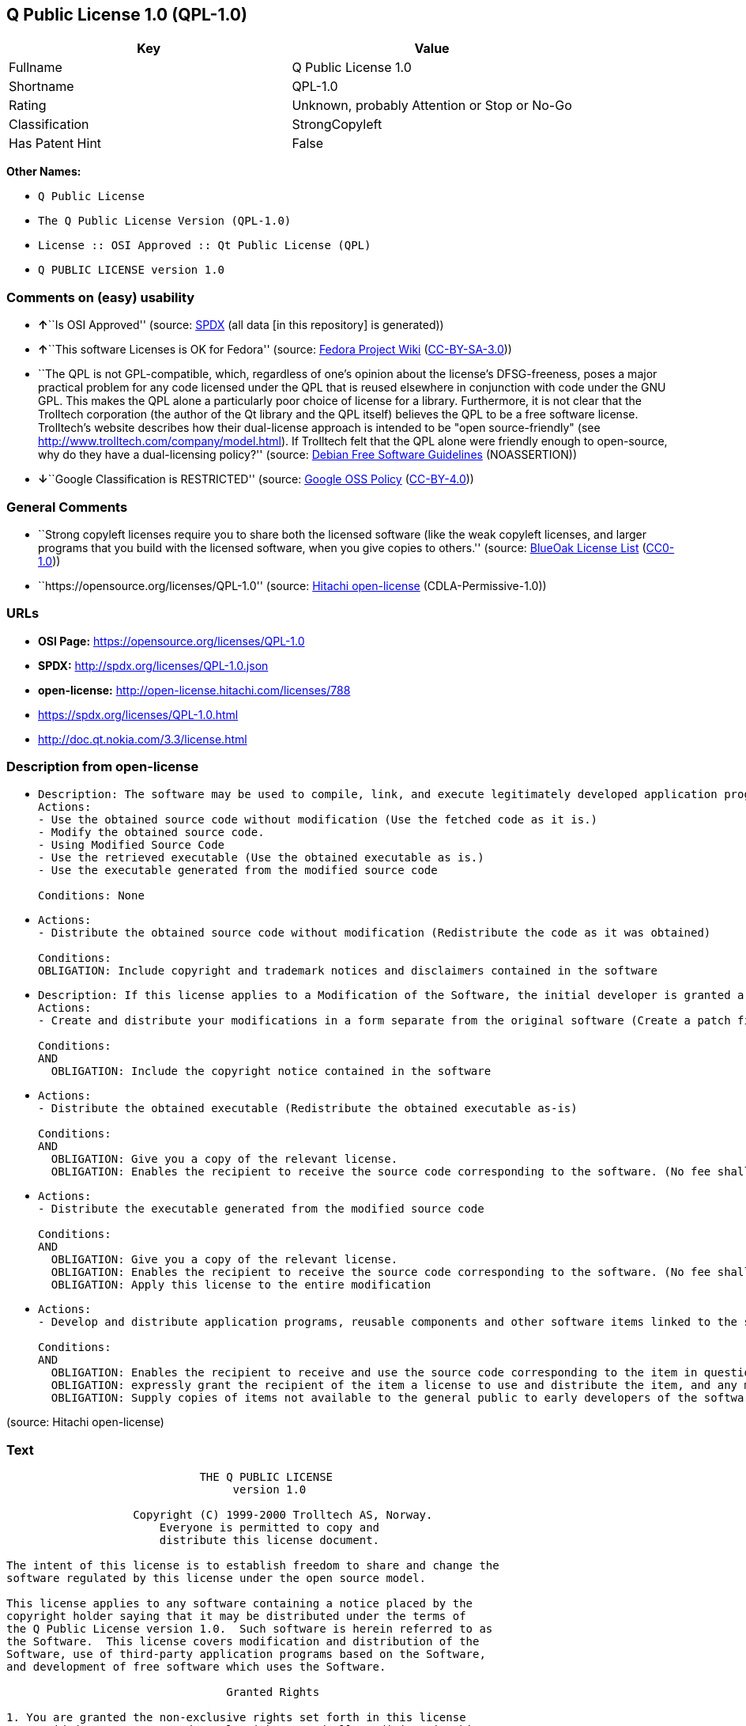 == Q Public License 1.0 (QPL-1.0)

[cols=",",options="header",]
|===
|Key |Value
|Fullname |Q Public License 1.0
|Shortname |QPL-1.0
|Rating |Unknown, probably Attention or Stop or No-Go
|Classification |StrongCopyleft
|Has Patent Hint |False
|===

*Other Names:*

* `Q Public License`
* `The Q Public License Version (QPL-1.0)`
* `License :: OSI Approved :: Qt Public License (QPL)`
* `Q PUBLIC LICENSE version 1.0`

=== Comments on (easy) usability

* **↑**``Is OSI Approved'' (source:
https://spdx.org/licenses/QPL-1.0.html[SPDX] (all data [in this
repository] is generated))
* **↑**``This software Licenses is OK for Fedora'' (source:
https://fedoraproject.org/wiki/Licensing:Main?rd=Licensing[Fedora
Project Wiki]
(https://creativecommons.org/licenses/by-sa/3.0/legalcode[CC-BY-SA-3.0]))
* ``The QPL is not GPL-compatible, which, regardless of one's opinion
about the license's DFSG-freeness, poses a major practical problem for
any code licensed under the QPL that is reused elsewhere in conjunction
with code under the GNU GPL. This makes the QPL alone a particularly
poor choice of license for a library. Furthermore, it is not clear that
the Trolltech corporation (the author of the Qt library and the QPL
itself) believes the QPL to be a free software license. Trolltech's
website describes how their dual-license approach is intended to be
"open source-friendly" (see
http://www.trolltech.com/company/model.html). If Trolltech felt that the
QPL alone were friendly enough to open-source, why do they have a
dual-licensing policy?'' (source:
https://wiki.debian.org/DFSGLicenses[Debian Free Software Guidelines]
(NOASSERTION))
* **↓**``Google Classification is RESTRICTED'' (source:
https://opensource.google.com/docs/thirdparty/licenses/[Google OSS
Policy]
(https://creativecommons.org/licenses/by/4.0/legalcode[CC-BY-4.0]))

=== General Comments

* ``Strong copyleft licenses require you to share both the licensed
software (like the weak copyleft licenses, and larger programs that you
build with the licensed software, when you give copies to others.''
(source: https://blueoakcouncil.org/copyleft[BlueOak License List]
(https://raw.githubusercontent.com/blueoakcouncil/blue-oak-list-npm-package/master/LICENSE[CC0-1.0]))
* ``https://opensource.org/licenses/QPL-1.0'' (source:
https://github.com/Hitachi/open-license[Hitachi open-license]
(CDLA-Permissive-1.0))

=== URLs

* *OSI Page:* https://opensource.org/licenses/QPL-1.0
* *SPDX:* http://spdx.org/licenses/QPL-1.0.json
* *open-license:* http://open-license.hitachi.com/licenses/788
* https://spdx.org/licenses/QPL-1.0.html
* http://doc.qt.nokia.com/3.3/license.html

=== Description from open-license

* {blank}
+
....
Description: The software may be used to compile, link, and execute legitimately developed application programs.
Actions:
- Use the obtained source code without modification (Use the fetched code as it is.)
- Modify the obtained source code.
- Using Modified Source Code
- Use the retrieved executable (Use the obtained executable as is.)
- Use the executable generated from the modified source code

Conditions: None
....
* {blank}
+
....
Actions:
- Distribute the obtained source code without modification (Redistribute the code as it was obtained)

Conditions:
OBLIGATION: Include copyright and trademark notices and disclaimers contained in the software
....
* {blank}
+
....
Description: If this license applies to a Modification of the Software, the initial developer is granted a non-exclusive, royalty-free right to distribute his or her Modification as part of future versions of the Software, provided that such future versions are also available under the terms of this license in addition to the initial developer's license. However, such future versions shall be made available under the terms of this license in addition to the initial developer's license.
Actions:
- Create and distribute your modifications in a form separate from the original software (Create a patch file or other format)

Conditions:
AND
  OBLIGATION: Include the copyright notice contained in the software

....
* {blank}
+
....
Actions:
- Distribute the obtained executable (Redistribute the obtained executable as-is)

Conditions:
AND
  OBLIGATION: Give you a copy of the relevant license.
  OBLIGATION: Enables the recipient to receive the source code corresponding to the software. (No fee shall be charged in excess of the cost of transferring the data. ● Conspicuous inclusion of a notice regarding these terms and conditions.)

....
* {blank}
+
....
Actions:
- Distribute the executable generated from the modified source code

Conditions:
AND
  OBLIGATION: Give you a copy of the relevant license.
  OBLIGATION: Enables the recipient to receive the source code corresponding to the software. (No fee shall be charged in excess of the cost of transferring the data. ● Conspicuous inclusion of a notice regarding these terms and conditions.)
  OBLIGATION: Apply this license to the entire modification

....
* {blank}
+
....
Actions:
- Develop and distribute application programs, reusable components and other software items linked to the software (including modifications)

Conditions:
AND
  OBLIGATION: Enables the recipient to receive and use the source code corresponding to the item in question. (No fee shall be charged in excess of the cost of transferring the data.)
  OBLIGATION: expressly grant the recipient of the item a license to use and distribute the item, and any modifications thereof, in both executable and source code form.
  OBLIGATION: Supply copies of items not available to the general public to early developers of the software upon request from them.

....

(source: Hitachi open-license)

=== Text

....
			     THE Q PUBLIC LICENSE
				  version 1.0

		   Copyright (C) 1999-2000 Trolltech AS, Norway.
		       Everyone is permitted to copy and
		       distribute this license document.

The intent of this license is to establish freedom to share and change the
software regulated by this license under the open source model.

This license applies to any software containing a notice placed by the
copyright holder saying that it may be distributed under the terms of
the Q Public License version 1.0.  Such software is herein referred to as
the Software.  This license covers modification and distribution of the
Software, use of third-party application programs based on the Software,
and development of free software which uses the Software.

				 Granted Rights

1. You are granted the non-exclusive rights set forth in this license
   provided you agree to and comply with any and all conditions in this
   license.  Whole or partial distribution of the Software, or software
   items that link with the Software, in any form signifies acceptance of
   this license.

2. You may copy and distribute the Software in unmodified form provided
   that the entire package, including - but not restricted to - copyright,
   trademark notices and disclaimers, as released by the initial developer
   of the Software, is distributed.

3. You may make modifications to the Software and distribute your
   modifications, in a form that is separate from the Software, such as
   patches. The following restrictions apply to modifications:

     a. Modifications must not alter or remove any copyright notices in
        the Software.

     b. When modifications to the Software are released under this
        license, a non-exclusive royalty-free right is granted to the
        initial developer of the Software to distribute your modification
        in future versions of the Software provided such versions remain
        available under these terms in addition to any other license(s) of
        the initial developer.

4. You may distribute machine-executable forms of the Software or
   machine-executable forms of modified versions of the Software, provided
   that you meet these restrictions:

     a. You must include this license document in the distribution.

     b. You must ensure that all recipients of the machine-executable forms
        are also able to receive the complete machine-readable source code
        to the distributed Software, including all modifications, without
        any charge beyond the costs of data transfer, and place prominent
        notices in the distribution explaining this.

     c. You must ensure that all modifications included in the
        machine-executable forms are available under the terms of this
        license.

5. You may use the original or modified versions of the Software to
   compile, link and run application programs legally developed by you
   or by others.

6. You may develop application programs, reusable components and other
   software items that link with the original or modified versions of the
   Software.  These items, when distributed, are subject to the following
   requirements:

     a. You must ensure that all recipients of machine-executable forms of
        these items are also able to receive and use the complete
        machine-readable source code to the items without any charge
        beyond the costs of data transfer.

     b. You must explicitly license all recipients of your items to use
        and re-distribute original and modified versions of the items in
        both machine-executable and source code forms. The recipients must
        be able to do so without any charges whatsoever, and they must be
        able to re-distribute to anyone they choose.


     c. If the items are not available to the general public, and the
        initial developer of the Software requests a copy of the items,
        then you must supply one.

			    Limitations of Liability

In no event shall the initial developers or copyright holders be liable
for any damages whatsoever, including - but not restricted to - lost
revenue or profits or other direct, indirect, special, incidental or
consequential damages, even if they have been advised of the possibility
of such damages, except to the extent invariable law, if any, provides
otherwise.

			          No Warranty

The Software and this license document are provided AS IS with NO WARRANTY
OF ANY KIND, INCLUDING THE WARRANTY OF DESIGN, MERCHANTABILITY AND FITNESS
FOR A PARTICULAR PURPOSE.
                                 Choice of Law

This license is governed by the Laws of Norway. Disputes shall be settled
by Oslo City Court.
....

'''''

=== Raw Data

==== Facts

* LicenseName
* https://blueoakcouncil.org/copyleft[BlueOak License List]
(https://raw.githubusercontent.com/blueoakcouncil/blue-oak-list-npm-package/master/LICENSE[CC0-1.0])
* https://wiki.debian.org/DFSGLicenses[Debian Free Software Guidelines]
(NOASSERTION)
* https://fedoraproject.org/wiki/Licensing:Main?rd=Licensing[Fedora
Project Wiki]
(https://creativecommons.org/licenses/by-sa/3.0/legalcode[CC-BY-SA-3.0])
* https://opensource.google.com/docs/thirdparty/licenses/[Google OSS
Policy]
(https://creativecommons.org/licenses/by/4.0/legalcode[CC-BY-4.0])
* https://github.com/okfn/licenses/blob/master/licenses.csv[Open
Knowledge International]
(https://opendatacommons.org/licenses/pddl/1-0/[PDDL-1.0])
* https://opensource.org/licenses/[OpenSourceInitiative]
(https://creativecommons.org/licenses/by/4.0/legalcode[CC-BY-4.0])
* https://github.com/OpenChain-Project/curriculum/raw/ddf1e879341adbd9b297cd67c5d5c16b2076540b/policy-template/Open%20Source%20Policy%20Template%20for%20OpenChain%20Specification%201.2.ods[OpenChainPolicyTemplate]
(CC0-1.0)
* https://github.com/Hitachi/open-license[Hitachi open-license]
(CDLA-Permissive-1.0)
* https://spdx.org/licenses/QPL-1.0.html[SPDX] (all data [in this
repository] is generated)
* https://en.wikipedia.org/wiki/Comparison_of_free_and_open-source_software_licenses[Wikipedia]
(https://creativecommons.org/licenses/by-sa/3.0/legalcode[CC-BY-SA-3.0])

==== Raw JSON

....
{
    "__impliedNames": [
        "QPL-1.0",
        "Q Public License 1.0",
        "Q Public License",
        "The Q Public License Version (QPL-1.0)",
        "License :: OSI Approved :: Qt Public License (QPL)",
        "Q PUBLIC LICENSE version 1.0"
    ],
    "__impliedId": "QPL-1.0",
    "__isFsfFree": true,
    "__impliedAmbiguousNames": [
        "Q Public License",
        "Q Public License (QPL), Version 1.0",
        "QPL"
    ],
    "__impliedComments": [
        [
            "BlueOak License List",
            [
                "Strong copyleft licenses require you to share both the licensed software (like the weak copyleft licenses, and larger programs that you build with the licensed software, when you give copies to others."
            ]
        ],
        [
            "Hitachi open-license",
            [
                "https://opensource.org/licenses/QPL-1.0"
            ]
        ]
    ],
    "__hasPatentHint": false,
    "facts": {
        "Open Knowledge International": {
            "is_generic": null,
            "legacy_ids": [],
            "status": "active",
            "domain_software": true,
            "url": "https://opensource.org/licenses/QPL-1.0",
            "maintainer": "",
            "od_conformance": "not reviewed",
            "_sourceURL": "https://github.com/okfn/licenses/blob/master/licenses.csv",
            "domain_data": false,
            "osd_conformance": "approved",
            "id": "QPL-1.0",
            "title": "Q Public License 1.0",
            "_implications": {
                "__impliedNames": [
                    "QPL-1.0",
                    "Q Public License 1.0"
                ],
                "__impliedId": "QPL-1.0",
                "__impliedURLs": [
                    [
                        null,
                        "https://opensource.org/licenses/QPL-1.0"
                    ]
                ]
            },
            "domain_content": false
        },
        "LicenseName": {
            "implications": {
                "__impliedNames": [
                    "QPL-1.0"
                ],
                "__impliedId": "QPL-1.0"
            },
            "shortname": "QPL-1.0",
            "otherNames": []
        },
        "SPDX": {
            "isSPDXLicenseDeprecated": false,
            "spdxFullName": "Q Public License 1.0",
            "spdxDetailsURL": "http://spdx.org/licenses/QPL-1.0.json",
            "_sourceURL": "https://spdx.org/licenses/QPL-1.0.html",
            "spdxLicIsOSIApproved": true,
            "spdxSeeAlso": [
                "http://doc.qt.nokia.com/3.3/license.html",
                "https://opensource.org/licenses/QPL-1.0"
            ],
            "_implications": {
                "__impliedNames": [
                    "QPL-1.0",
                    "Q Public License 1.0"
                ],
                "__impliedId": "QPL-1.0",
                "__impliedJudgement": [
                    [
                        "SPDX",
                        {
                            "tag": "PositiveJudgement",
                            "contents": "Is OSI Approved"
                        }
                    ]
                ],
                "__isOsiApproved": true,
                "__impliedURLs": [
                    [
                        "SPDX",
                        "http://spdx.org/licenses/QPL-1.0.json"
                    ],
                    [
                        null,
                        "http://doc.qt.nokia.com/3.3/license.html"
                    ],
                    [
                        null,
                        "https://opensource.org/licenses/QPL-1.0"
                    ]
                ]
            },
            "spdxLicenseId": "QPL-1.0"
        },
        "Fedora Project Wiki": {
            "GPLv2 Compat?": "NO",
            "rating": "Good",
            "Upstream URL": "http://doc.qt.digia.com/3.0/license.html",
            "GPLv3 Compat?": "NO",
            "Short Name": "QPL",
            "licenseType": "license",
            "_sourceURL": "https://fedoraproject.org/wiki/Licensing:Main?rd=Licensing",
            "Full Name": "Q Public License",
            "FSF Free?": "Yes",
            "_implications": {
                "__impliedNames": [
                    "Q Public License"
                ],
                "__isFsfFree": true,
                "__impliedAmbiguousNames": [
                    "QPL"
                ],
                "__impliedJudgement": [
                    [
                        "Fedora Project Wiki",
                        {
                            "tag": "PositiveJudgement",
                            "contents": "This software Licenses is OK for Fedora"
                        }
                    ]
                ]
            }
        },
        "OpenChainPolicyTemplate": {
            "isSaaSDeemed": "no",
            "licenseType": "copyleft",
            "freedomOrDeath": "no",
            "typeCopyleft": "weak",
            "_sourceURL": "https://github.com/OpenChain-Project/curriculum/raw/ddf1e879341adbd9b297cd67c5d5c16b2076540b/policy-template/Open%20Source%20Policy%20Template%20for%20OpenChain%20Specification%201.2.ods",
            "name": "Q Public License ",
            "commercialUse": true,
            "spdxId": "QPL-1.0",
            "_implications": {
                "__impliedNames": [
                    "QPL-1.0"
                ]
            }
        },
        "Debian Free Software Guidelines": {
            "LicenseName": "Q Public License (QPL), Version 1.0",
            "State": "DFSGStateUnsettled",
            "_sourceURL": "https://wiki.debian.org/DFSGLicenses",
            "_implications": {
                "__impliedNames": [
                    "QPL-1.0"
                ],
                "__impliedAmbiguousNames": [
                    "Q Public License (QPL), Version 1.0"
                ],
                "__impliedJudgement": [
                    [
                        "Debian Free Software Guidelines",
                        {
                            "tag": "NeutralJudgement",
                            "contents": "The QPL is not GPL-compatible, which, regardless of one's opinion about the license's DFSG-freeness, poses a major practical problem for any code licensed under the QPL that is reused elsewhere in conjunction with code under the GNU GPL. This makes the QPL alone a particularly poor choice of license for a library. Furthermore, it is not clear that the Trolltech corporation (the author of the Qt library and the QPL itself) believes the QPL to be a free software license. Trolltech's website describes how their dual-license approach is intended to be \"open source-friendly\" (see http://www.trolltech.com/company/model.html). If Trolltech felt that the QPL alone were friendly enough to open-source, why do they have a dual-licensing policy?"
                        }
                    ]
                ]
            },
            "Comment": "The QPL is not GPL-compatible, which, regardless of one's opinion about the license's DFSG-freeness, poses a major practical problem for any code licensed under the QPL that is reused elsewhere in conjunction with code under the GNU GPL. This makes the QPL alone a particularly poor choice of license for a library. Furthermore, it is not clear that the Trolltech corporation (the author of the Qt library and the QPL itself) believes the QPL to be a free software license. Trolltech's website describes how their dual-license approach is intended to be \"open source-friendly\" (see http://www.trolltech.com/company/model.html). If Trolltech felt that the QPL alone were friendly enough to open-source, why do they have a dual-licensing policy?",
            "LicenseId": "QPL-1.0"
        },
        "Hitachi open-license": {
            "summary": "https://opensource.org/licenses/QPL-1.0",
            "notices": [
                {
                    "content": "Neither the initial developer nor the copyright holder, even if advised of the possibility of such damages, shall be liable for any damages, including, but not limited to, loss of income, loss of profits, or any other direct, indirect, special, incidental, or consequential damages, except to the extent it would otherwise be provided in the event of an unchanging law The Company shall not be liable for any of the following"
                },
                {
                    "content": "such software and this license are provided \"as-is\" and without any warranties of any kind, including warranties of design, commercial applicability or fitness for a particular purpose.",
                    "description": "There is no guarantee."
                },
                {
                    "content": "This license is subject to the provisions of Norwegian law. The dispute shall be resolved by the Oslo City Court."
                }
            ],
            "_sourceURL": "http://open-license.hitachi.com/licenses/788",
            "content": "\t\t\t     THE Q PUBLIC LICENSE\n\t\t\t\t  version 1.0\n\n\t\t   Copyright (C) 1999-2000 Trolltech AS, Norway.\n\t\t       Everyone is permitted to copy and\n\t\t       distribute this license document.\n\nThe intent of this license is to establish freedom to share and change the\nsoftware regulated by this license under the open source model.\n\nThis license applies to any software containing a notice placed by the\ncopyright holder saying that it may be distributed under the terms of\nthe Q Public License version 1.0.  Such software is herein referred to as\nthe Software.  This license covers modification and distribution of the\nSoftware, use of third-party application programs based on the Software,\nand development of free software which uses the Software.\n\n\t\t\t\t Granted Rights\n\n1. You are granted the non-exclusive rights set forth in this license\n   provided you agree to and comply with any and all conditions in this\n   license.  Whole or partial distribution of the Software, or software\n   items that link with the Software, in any form signifies acceptance of\n   this license.\n\n2. You may copy and distribute the Software in unmodified form provided\n   that the entire package, including - but not restricted to - copyright,\n   trademark notices and disclaimers, as released by the initial developer\n   of the Software, is distributed.\n\n3. You may make modifications to the Software and distribute your\n   modifications, in a form that is separate from the Software, such as\n   patches. The following restrictions apply to modifications:\n\n     a. Modifications must not alter or remove any copyright notices in\n        the Software.\n\n     b. When modifications to the Software are released under this\n        license, a non-exclusive royalty-free right is granted to the\n        initial developer of the Software to distribute your modification\n        in future versions of the Software provided such versions remain\n        available under these terms in addition to any other license(s) of\n        the initial developer.\n\n4. You may distribute machine-executable forms of the Software or\n   machine-executable forms of modified versions of the Software, provided\n   that you meet these restrictions:\n\n     a. You must include this license document in the distribution.\n\n     b. You must ensure that all recipients of the machine-executable forms\n        are also able to receive the complete machine-readable source code\n        to the distributed Software, including all modifications, without\n        any charge beyond the costs of data transfer, and place prominent\n        notices in the distribution explaining this.\n\n     c. You must ensure that all modifications included in the\n        machine-executable forms are available under the terms of this\n        license.\n\n5. You may use the original or modified versions of the Software to\n   compile, link and run application programs legally developed by you\n   or by others.\n\n6. You may develop application programs, reusable components and other\n   software items that link with the original or modified versions of the\n   Software.  These items, when distributed, are subject to the following\n   requirements:\n\n     a. You must ensure that all recipients of machine-executable forms of\n        these items are also able to receive and use the complete\n        machine-readable source code to the items without any charge\n        beyond the costs of data transfer.\n\n     b. You must explicitly license all recipients of your items to use\n        and re-distribute original and modified versions of the items in\n        both machine-executable and source code forms. The recipients must\n        be able to do so without any charges whatsoever, and they must be\n        able to re-distribute to anyone they choose.\n\n\n     c. If the items are not available to the general public, and the\n        initial developer of the Software requests a copy of the items,\n        then you must supply one.\n\n\t\t\t    Limitations of Liability\n\nIn no event shall the initial developers or copyright holders be liable\nfor any damages whatsoever, including - but not restricted to - lost\nrevenue or profits or other direct, indirect, special, incidental or\nconsequential damages, even if they have been advised of the possibility\nof such damages, except to the extent invariable law, if any, provides\notherwise.\n\n\t\t\t          No Warranty\n\nThe Software and this license document are provided AS IS with NO WARRANTY\nOF ANY KIND, INCLUDING THE WARRANTY OF DESIGN, MERCHANTABILITY AND FITNESS\nFOR A PARTICULAR PURPOSE.\n                                 Choice of Law\n\nThis license is governed by the Laws of Norway. Disputes shall be settled\nby Oslo City Court.",
            "name": "Q PUBLIC LICENSE version 1.0",
            "permissions": [
                {
                    "actions": [
                        {
                            "name": "Use the obtained source code without modification",
                            "description": "Use the fetched code as it is."
                        },
                        {
                            "name": "Modify the obtained source code."
                        },
                        {
                            "name": "Using Modified Source Code"
                        },
                        {
                            "name": "Use the retrieved executable",
                            "description": "Use the obtained executable as is."
                        },
                        {
                            "name": "Use the executable generated from the modified source code"
                        }
                    ],
                    "_str": "Description: The software may be used to compile, link, and execute legitimately developed application programs.\nActions:\n- Use the obtained source code without modification (Use the fetched code as it is.)\n- Modify the obtained source code.\n- Using Modified Source Code\n- Use the retrieved executable (Use the obtained executable as is.)\n- Use the executable generated from the modified source code\n\nConditions: None\n",
                    "conditions": null,
                    "description": "The software may be used to compile, link, and execute legitimately developed application programs."
                },
                {
                    "actions": [
                        {
                            "name": "Distribute the obtained source code without modification",
                            "description": "Redistribute the code as it was obtained"
                        }
                    ],
                    "_str": "Actions:\n- Distribute the obtained source code without modification (Redistribute the code as it was obtained)\n\nConditions:\nOBLIGATION: Include copyright and trademark notices and disclaimers contained in the software\n",
                    "conditions": {
                        "name": "Include copyright and trademark notices and disclaimers contained in the software",
                        "type": "OBLIGATION"
                    }
                },
                {
                    "actions": [
                        {
                            "name": "Create and distribute your modifications in a form separate from the original software",
                            "description": "Create a patch file or other format"
                        }
                    ],
                    "_str": "Description: If this license applies to a Modification of the Software, the initial developer is granted a non-exclusive, royalty-free right to distribute his or her Modification as part of future versions of the Software, provided that such future versions are also available under the terms of this license in addition to the initial developer's license. However, such future versions shall be made available under the terms of this license in addition to the initial developer's license.\nActions:\n- Create and distribute your modifications in a form separate from the original software (Create a patch file or other format)\n\nConditions:\nAND\n  OBLIGATION: Include the copyright notice contained in the software\n\n",
                    "conditions": {
                        "AND": [
                            {
                                "name": "Include the copyright notice contained in the software",
                                "type": "OBLIGATION"
                            }
                        ]
                    },
                    "description": "If this license applies to a Modification of the Software, the initial developer is granted a non-exclusive, royalty-free right to distribute his or her Modification as part of future versions of the Software, provided that such future versions are also available under the terms of this license in addition to the initial developer's license. However, such future versions shall be made available under the terms of this license in addition to the initial developer's license."
                },
                {
                    "actions": [
                        {
                            "name": "Distribute the obtained executable",
                            "description": "Redistribute the obtained executable as-is"
                        }
                    ],
                    "_str": "Actions:\n- Distribute the obtained executable (Redistribute the obtained executable as-is)\n\nConditions:\nAND\n  OBLIGATION: Give you a copy of the relevant license.\n  OBLIGATION: Enables the recipient to receive the source code corresponding to the software. (No fee shall be charged in excess of the cost of transferring the data. ● Conspicuous inclusion of a notice regarding these terms and conditions.)\n\n",
                    "conditions": {
                        "AND": [
                            {
                                "name": "Give you a copy of the relevant license.",
                                "type": "OBLIGATION"
                            },
                            {
                                "name": "Enables the recipient to receive the source code corresponding to the software.",
                                "type": "OBLIGATION",
                                "description": "No fee shall be charged in excess of the cost of transferring the data. ● Conspicuous inclusion of a notice regarding these terms and conditions."
                            }
                        ]
                    }
                },
                {
                    "actions": [
                        {
                            "name": "Distribute the executable generated from the modified source code"
                        }
                    ],
                    "_str": "Actions:\n- Distribute the executable generated from the modified source code\n\nConditions:\nAND\n  OBLIGATION: Give you a copy of the relevant license.\n  OBLIGATION: Enables the recipient to receive the source code corresponding to the software. (No fee shall be charged in excess of the cost of transferring the data. ● Conspicuous inclusion of a notice regarding these terms and conditions.)\n  OBLIGATION: Apply this license to the entire modification\n\n",
                    "conditions": {
                        "AND": [
                            {
                                "name": "Give you a copy of the relevant license.",
                                "type": "OBLIGATION"
                            },
                            {
                                "name": "Enables the recipient to receive the source code corresponding to the software.",
                                "type": "OBLIGATION",
                                "description": "No fee shall be charged in excess of the cost of transferring the data. ● Conspicuous inclusion of a notice regarding these terms and conditions."
                            },
                            {
                                "name": "Apply this license to the entire modification",
                                "type": "OBLIGATION"
                            }
                        ]
                    }
                },
                {
                    "actions": [
                        {
                            "name": "Develop and distribute application programs, reusable components and other software items linked to the software (including modifications)"
                        }
                    ],
                    "_str": "Actions:\n- Develop and distribute application programs, reusable components and other software items linked to the software (including modifications)\n\nConditions:\nAND\n  OBLIGATION: Enables the recipient to receive and use the source code corresponding to the item in question. (No fee shall be charged in excess of the cost of transferring the data.)\n  OBLIGATION: expressly grant the recipient of the item a license to use and distribute the item, and any modifications thereof, in both executable and source code form.\n  OBLIGATION: Supply copies of items not available to the general public to early developers of the software upon request from them.\n\n",
                    "conditions": {
                        "AND": [
                            {
                                "name": "Enables the recipient to receive and use the source code corresponding to the item in question.",
                                "type": "OBLIGATION",
                                "description": "No fee shall be charged in excess of the cost of transferring the data."
                            },
                            {
                                "name": "expressly grant the recipient of the item a license to use and distribute the item, and any modifications thereof, in both executable and source code form.",
                                "type": "OBLIGATION"
                            },
                            {
                                "name": "Supply copies of items not available to the general public to early developers of the software upon request from them.",
                                "type": "OBLIGATION"
                            }
                        ]
                    }
                }
            ],
            "_implications": {
                "__impliedNames": [
                    "Q PUBLIC LICENSE version 1.0",
                    "QPL-1.0"
                ],
                "__impliedComments": [
                    [
                        "Hitachi open-license",
                        [
                            "https://opensource.org/licenses/QPL-1.0"
                        ]
                    ]
                ],
                "__impliedText": "\t\t\t     THE Q PUBLIC LICENSE\n\t\t\t\t  version 1.0\n\n\t\t   Copyright (C) 1999-2000 Trolltech AS, Norway.\n\t\t       Everyone is permitted to copy and\n\t\t       distribute this license document.\n\nThe intent of this license is to establish freedom to share and change the\nsoftware regulated by this license under the open source model.\n\nThis license applies to any software containing a notice placed by the\ncopyright holder saying that it may be distributed under the terms of\nthe Q Public License version 1.0.  Such software is herein referred to as\nthe Software.  This license covers modification and distribution of the\nSoftware, use of third-party application programs based on the Software,\nand development of free software which uses the Software.\n\n\t\t\t\t Granted Rights\n\n1. You are granted the non-exclusive rights set forth in this license\n   provided you agree to and comply with any and all conditions in this\n   license.  Whole or partial distribution of the Software, or software\n   items that link with the Software, in any form signifies acceptance of\n   this license.\n\n2. You may copy and distribute the Software in unmodified form provided\n   that the entire package, including - but not restricted to - copyright,\n   trademark notices and disclaimers, as released by the initial developer\n   of the Software, is distributed.\n\n3. You may make modifications to the Software and distribute your\n   modifications, in a form that is separate from the Software, such as\n   patches. The following restrictions apply to modifications:\n\n     a. Modifications must not alter or remove any copyright notices in\n        the Software.\n\n     b. When modifications to the Software are released under this\n        license, a non-exclusive royalty-free right is granted to the\n        initial developer of the Software to distribute your modification\n        in future versions of the Software provided such versions remain\n        available under these terms in addition to any other license(s) of\n        the initial developer.\n\n4. You may distribute machine-executable forms of the Software or\n   machine-executable forms of modified versions of the Software, provided\n   that you meet these restrictions:\n\n     a. You must include this license document in the distribution.\n\n     b. You must ensure that all recipients of the machine-executable forms\n        are also able to receive the complete machine-readable source code\n        to the distributed Software, including all modifications, without\n        any charge beyond the costs of data transfer, and place prominent\n        notices in the distribution explaining this.\n\n     c. You must ensure that all modifications included in the\n        machine-executable forms are available under the terms of this\n        license.\n\n5. You may use the original or modified versions of the Software to\n   compile, link and run application programs legally developed by you\n   or by others.\n\n6. You may develop application programs, reusable components and other\n   software items that link with the original or modified versions of the\n   Software.  These items, when distributed, are subject to the following\n   requirements:\n\n     a. You must ensure that all recipients of machine-executable forms of\n        these items are also able to receive and use the complete\n        machine-readable source code to the items without any charge\n        beyond the costs of data transfer.\n\n     b. You must explicitly license all recipients of your items to use\n        and re-distribute original and modified versions of the items in\n        both machine-executable and source code forms. The recipients must\n        be able to do so without any charges whatsoever, and they must be\n        able to re-distribute to anyone they choose.\n\n\n     c. If the items are not available to the general public, and the\n        initial developer of the Software requests a copy of the items,\n        then you must supply one.\n\n\t\t\t    Limitations of Liability\n\nIn no event shall the initial developers or copyright holders be liable\nfor any damages whatsoever, including - but not restricted to - lost\nrevenue or profits or other direct, indirect, special, incidental or\nconsequential damages, even if they have been advised of the possibility\nof such damages, except to the extent invariable law, if any, provides\notherwise.\n\n\t\t\t          No Warranty\n\nThe Software and this license document are provided AS IS with NO WARRANTY\nOF ANY KIND, INCLUDING THE WARRANTY OF DESIGN, MERCHANTABILITY AND FITNESS\nFOR A PARTICULAR PURPOSE.\n                                 Choice of Law\n\nThis license is governed by the Laws of Norway. Disputes shall be settled\nby Oslo City Court.",
                "__impliedURLs": [
                    [
                        "open-license",
                        "http://open-license.hitachi.com/licenses/788"
                    ]
                ]
            }
        },
        "BlueOak License List": {
            "url": "https://spdx.org/licenses/QPL-1.0.html",
            "familyName": "Q Public License",
            "_sourceURL": "https://blueoakcouncil.org/copyleft",
            "name": "Q Public License 1.0",
            "id": "QPL-1.0",
            "_implications": {
                "__impliedNames": [
                    "QPL-1.0",
                    "Q Public License 1.0"
                ],
                "__impliedAmbiguousNames": [
                    "Q Public License"
                ],
                "__impliedComments": [
                    [
                        "BlueOak License List",
                        [
                            "Strong copyleft licenses require you to share both the licensed software (like the weak copyleft licenses, and larger programs that you build with the licensed software, when you give copies to others."
                        ]
                    ]
                ],
                "__impliedCopyleft": [
                    [
                        "BlueOak License List",
                        "StrongCopyleft"
                    ]
                ],
                "__calculatedCopyleft": "StrongCopyleft",
                "__impliedURLs": [
                    [
                        null,
                        "https://spdx.org/licenses/QPL-1.0.html"
                    ]
                ]
            },
            "CopyleftKind": "StrongCopyleft"
        },
        "OpenSourceInitiative": {
            "text": [
                {
                    "url": "https://opensource.org/licenses/QPL-1.0",
                    "title": "HTML",
                    "media_type": "text/html"
                }
            ],
            "identifiers": [
                {
                    "identifier": "QPL-1.0",
                    "scheme": "DEP5"
                },
                {
                    "identifier": "QPL-1.0",
                    "scheme": "SPDX"
                },
                {
                    "identifier": "License :: OSI Approved :: Qt Public License (QPL)",
                    "scheme": "Trove"
                }
            ],
            "superseded_by": null,
            "_sourceURL": "https://opensource.org/licenses/",
            "name": "The Q Public License Version (QPL-1.0)",
            "other_names": [],
            "keywords": [
                "osi-approved"
            ],
            "id": "QPL-1.0",
            "links": [
                {
                    "note": "OSI Page",
                    "url": "https://opensource.org/licenses/QPL-1.0"
                }
            ],
            "_implications": {
                "__impliedNames": [
                    "QPL-1.0",
                    "The Q Public License Version (QPL-1.0)",
                    "QPL-1.0",
                    "QPL-1.0",
                    "License :: OSI Approved :: Qt Public License (QPL)"
                ],
                "__impliedURLs": [
                    [
                        "OSI Page",
                        "https://opensource.org/licenses/QPL-1.0"
                    ]
                ]
            }
        },
        "Wikipedia": {
            "Linking": {
                "value": "Limited",
                "description": "linking of the licensed code with code licensed under a different license (e.g. when the code is provided as a library)"
            },
            "Publication date": null,
            "Coordinates": {
                "name": "Q Public License",
                "version": null,
                "spdxId": "QPL-1.0"
            },
            "_sourceURL": "https://en.wikipedia.org/wiki/Comparison_of_free_and_open-source_software_licenses",
            "_implications": {
                "__impliedNames": [
                    "QPL-1.0",
                    "Q Public License"
                ],
                "__hasPatentHint": false
            },
            "Modification": {
                "value": "Limited",
                "description": "modification of the code by a licensee"
            }
        },
        "Google OSS Policy": {
            "rating": "RESTRICTED",
            "_sourceURL": "https://opensource.google.com/docs/thirdparty/licenses/",
            "id": "QPL-1.0",
            "_implications": {
                "__impliedNames": [
                    "QPL-1.0"
                ],
                "__impliedJudgement": [
                    [
                        "Google OSS Policy",
                        {
                            "tag": "NegativeJudgement",
                            "contents": "Google Classification is RESTRICTED"
                        }
                    ]
                ]
            }
        }
    },
    "__impliedJudgement": [
        [
            "Debian Free Software Guidelines",
            {
                "tag": "NeutralJudgement",
                "contents": "The QPL is not GPL-compatible, which, regardless of one's opinion about the license's DFSG-freeness, poses a major practical problem for any code licensed under the QPL that is reused elsewhere in conjunction with code under the GNU GPL. This makes the QPL alone a particularly poor choice of license for a library. Furthermore, it is not clear that the Trolltech corporation (the author of the Qt library and the QPL itself) believes the QPL to be a free software license. Trolltech's website describes how their dual-license approach is intended to be \"open source-friendly\" (see http://www.trolltech.com/company/model.html). If Trolltech felt that the QPL alone were friendly enough to open-source, why do they have a dual-licensing policy?"
            }
        ],
        [
            "Fedora Project Wiki",
            {
                "tag": "PositiveJudgement",
                "contents": "This software Licenses is OK for Fedora"
            }
        ],
        [
            "Google OSS Policy",
            {
                "tag": "NegativeJudgement",
                "contents": "Google Classification is RESTRICTED"
            }
        ],
        [
            "SPDX",
            {
                "tag": "PositiveJudgement",
                "contents": "Is OSI Approved"
            }
        ]
    ],
    "__impliedCopyleft": [
        [
            "BlueOak License List",
            "StrongCopyleft"
        ]
    ],
    "__calculatedCopyleft": "StrongCopyleft",
    "__isOsiApproved": true,
    "__impliedText": "\t\t\t     THE Q PUBLIC LICENSE\n\t\t\t\t  version 1.0\n\n\t\t   Copyright (C) 1999-2000 Trolltech AS, Norway.\n\t\t       Everyone is permitted to copy and\n\t\t       distribute this license document.\n\nThe intent of this license is to establish freedom to share and change the\nsoftware regulated by this license under the open source model.\n\nThis license applies to any software containing a notice placed by the\ncopyright holder saying that it may be distributed under the terms of\nthe Q Public License version 1.0.  Such software is herein referred to as\nthe Software.  This license covers modification and distribution of the\nSoftware, use of third-party application programs based on the Software,\nand development of free software which uses the Software.\n\n\t\t\t\t Granted Rights\n\n1. You are granted the non-exclusive rights set forth in this license\n   provided you agree to and comply with any and all conditions in this\n   license.  Whole or partial distribution of the Software, or software\n   items that link with the Software, in any form signifies acceptance of\n   this license.\n\n2. You may copy and distribute the Software in unmodified form provided\n   that the entire package, including - but not restricted to - copyright,\n   trademark notices and disclaimers, as released by the initial developer\n   of the Software, is distributed.\n\n3. You may make modifications to the Software and distribute your\n   modifications, in a form that is separate from the Software, such as\n   patches. The following restrictions apply to modifications:\n\n     a. Modifications must not alter or remove any copyright notices in\n        the Software.\n\n     b. When modifications to the Software are released under this\n        license, a non-exclusive royalty-free right is granted to the\n        initial developer of the Software to distribute your modification\n        in future versions of the Software provided such versions remain\n        available under these terms in addition to any other license(s) of\n        the initial developer.\n\n4. You may distribute machine-executable forms of the Software or\n   machine-executable forms of modified versions of the Software, provided\n   that you meet these restrictions:\n\n     a. You must include this license document in the distribution.\n\n     b. You must ensure that all recipients of the machine-executable forms\n        are also able to receive the complete machine-readable source code\n        to the distributed Software, including all modifications, without\n        any charge beyond the costs of data transfer, and place prominent\n        notices in the distribution explaining this.\n\n     c. You must ensure that all modifications included in the\n        machine-executable forms are available under the terms of this\n        license.\n\n5. You may use the original or modified versions of the Software to\n   compile, link and run application programs legally developed by you\n   or by others.\n\n6. You may develop application programs, reusable components and other\n   software items that link with the original or modified versions of the\n   Software.  These items, when distributed, are subject to the following\n   requirements:\n\n     a. You must ensure that all recipients of machine-executable forms of\n        these items are also able to receive and use the complete\n        machine-readable source code to the items without any charge\n        beyond the costs of data transfer.\n\n     b. You must explicitly license all recipients of your items to use\n        and re-distribute original and modified versions of the items in\n        both machine-executable and source code forms. The recipients must\n        be able to do so without any charges whatsoever, and they must be\n        able to re-distribute to anyone they choose.\n\n\n     c. If the items are not available to the general public, and the\n        initial developer of the Software requests a copy of the items,\n        then you must supply one.\n\n\t\t\t    Limitations of Liability\n\nIn no event shall the initial developers or copyright holders be liable\nfor any damages whatsoever, including - but not restricted to - lost\nrevenue or profits or other direct, indirect, special, incidental or\nconsequential damages, even if they have been advised of the possibility\nof such damages, except to the extent invariable law, if any, provides\notherwise.\n\n\t\t\t          No Warranty\n\nThe Software and this license document are provided AS IS with NO WARRANTY\nOF ANY KIND, INCLUDING THE WARRANTY OF DESIGN, MERCHANTABILITY AND FITNESS\nFOR A PARTICULAR PURPOSE.\n                                 Choice of Law\n\nThis license is governed by the Laws of Norway. Disputes shall be settled\nby Oslo City Court.",
    "__impliedURLs": [
        [
            null,
            "https://spdx.org/licenses/QPL-1.0.html"
        ],
        [
            null,
            "https://opensource.org/licenses/QPL-1.0"
        ],
        [
            "OSI Page",
            "https://opensource.org/licenses/QPL-1.0"
        ],
        [
            "open-license",
            "http://open-license.hitachi.com/licenses/788"
        ],
        [
            "SPDX",
            "http://spdx.org/licenses/QPL-1.0.json"
        ],
        [
            null,
            "http://doc.qt.nokia.com/3.3/license.html"
        ]
    ]
}
....

==== Dot Cluster Graph

../dot/QPL-1.0.svg
